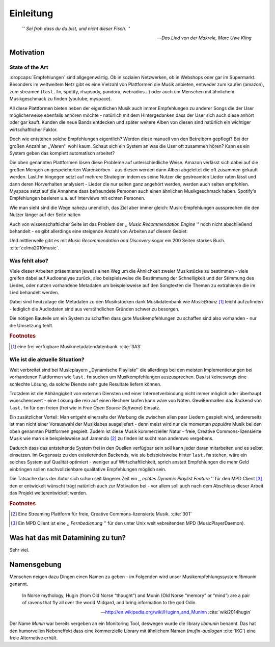 **********
Einleitung
**********

.. epigraph:: 

   '' *Sei froh dass du du bist, und nicht dieser Fisch.* ''

   -- *Das Lied von der Makrele, Marc Uwe Kling*
   

Motivation
==========

State of the Art
----------------

:dropcaps:`Empfehlungen` sind allgegenwärtig. Ob in sozialen Netzwerken, ob in
Webshops oder gar im Supermarkt.  Besonders im weltweitem Netz gibt es eine
Vielzahl von Plattformen die Musik anbieten, entweder zum kaufen (amazon), zum
streamen (``last.fm``, spotify, rhapsody, pandora, webradios...) oder auch um
Menschen mit ähnlichem Musikgeschmack zu finden (youtube, myspace).

All diese Plattformen bieten neben der eigentlichen Musik auch immer
Empfehlungen zu anderer Songs die der User möglicherweise ebenfalls anhören
möchte - natürlich mit dem Hintergedanken dass der User sich auch diese anhört
oder gar kauft. Kunden die neue Bands entdecken und später weitere Alben von
diesen sind natürlich ein wichtiger wirtschaftlicher Faktor.

Doch wie entstehen solche Empfehlungen eigentlich? Werden diese manuell
von den Betreibern gepflegt? Bei der großen Anzahl an ,,Waren'' wohl kaum.
Schaut sich ein System an was die User oft zusammen hören?
Kann es ein System geben das komplett automatisch arbeitet?

Die oben genannten Plattformen lösen diese Probleme auf unterschiedliche Weise.
Amazon verlässt sich dabei auf die großen Mengen an gespeicherten Warenkörben -
aus diesen werden dann Alben abgeleitet die oft zusammen gekauft werden. 
Last.fm hingegen setzt auf mehrere Strategien indem es seine Nutzer die
gestreamten Lieder raten lässt und dann deren Hörverhalten analysiert - Lieder
die nur selten ganz angehört werden, werden auch selten empfohlen.
Myspace setzt auf die Annahme dass befreundete Personen auch einen ähnlichen
Musikgeschmack haben. Spotify's Empfehlungen basieren u.a. auf Interviews mit
echten Personen.

Wie man sieht sind die Wege nahezu unendlich, das Ziel aber immer gleich:
Musik-Empfehlungen aussprechen die den Nutzer länger auf der Seite halten

Auch von wissenschaftlicher Seite ist das Problem der ,, *Music Recommendation
Engine* '' noch nicht abschließend behandelt - es gibt allerdings eine steigende
Anzahl von Arbeiten auf diesem Gebiet:

.. figtable::
    :caption: Anzahl der Arbeiten auf Google Scholar zum Suchbegriff
              ,,Music Recommendation'' aufgeteilt auf die Jahre 1994-2014.
    :alt: Arbeiten zum Thema 'Music Recommendation' über die Jahre
    :spec: | r l | r l |

    ========== ====== ========== ======
    Jahre      Anzahl Jahre      Anzahl
    ========== ====== ========== ======
    1994-2000  1      2007-2008  8
    2001-2002  4      2009-2010  9
    2003-2004  3      2011-2012  6
    2005-2006  8      2013-2014  5+  
    ========== ====== ========== ======

Und mittlerweile gibt es mit *Music Recommendation and Discovery* sogar ein 200
Seiten starkes Buch. :cite:`celma2010music`.

Was fehlt also?
---------------

Viele dieser Arbeiten präsentieren jeweils einen Weg um die Ähnlichkeit zweier 
Musikstücke zu bestimmen - viele greifen dabei auf Audioanalyse zurück, also 
beispielsweise die Bestimmung der Schnelligkeit und der Stimmung des Liedes,
oder nutzen vorhandene Metadaten um beispielsweise auf den Songtexten die Themen 
zu extrahieren die im Lied behandelt werden.

Dabei sind heutzutage die Metadaten zu den Musikstücken dank Musikdatenbank wie
*MusicBrainz* [#f1]_ leicht aufzufinden - lediglich die Audiodaten sind aus
verständlichen Gründen schwer zu besorgen.

Die nötigen Bauteile um ein System zu schaffen dass gute Musikempfehlungen zu
schaffen sind also vorhanden - nur die Umsetzung fehlt.

.. rubric:: Footnotes

.. [#f1] eine frei verfügbare Musikmetadatendatenbank. :cite:`3A3`

Wie ist die aktuelle Situation?
-------------------------------

Weit verbreitet sind bei Musicplayern ,,Dynamische Playliste'' die allerdings
bei den meisten Implementierungen bei vorhandenen Plattformen wie ``last.fm``
suchen um Musikempfehlungen auszusprechen. Das ist keineswegs eine schlechte
Lösung, da solche Dienste sehr gute Resultate liefern können.

Trotzdem ist die Abhängigkeit von externen Diensten und einer Internetverbindung
nicht immer möglich oder überhaupt wünschenswert - eine Lösung die rein auf
einen Rechner laufen kann wäre von Nöten. Gewißermaßen das Backend von
``last.fm`` für den freien (frei wie in *Free Open Source Software*) Einsatz.

Ein zusätzlicher Vorteil: Man entgeht einerseits der Werbung die zwischen allen
paar Liedern gespielt wird, andererseits ist man nicht einer Vorauswahl der
Musiklabes ausgeliefert - denn meist wird nur die momentan *populäre* Musik bei
den oben genannten Plattformen gespielt. Zudem ist diese Musik kommerzieller
Natur - freie, Creative Commons-lizensierte Musik wie man sie beispielsweise auf
Jamendo [#f2]_ zu finden ist sucht man anderswo vergebens.

Dadurch dass das entstehende System frei in den Quellen verfügbar sein soll kann
jeder daran mitarbeiten und es selbst einsetzen. Im Gegensatz zu den
existierenden Backends, wie sie beispielsweise hinter ``last.fm`` stehen, wäre
ein solches System auf Qualität optimiert - weniger auf Wirtschaftlichkeit,
sprich anstatt Empfehlungen die mehr Geld einbringen sollen nachvollziehbare
qualitative Empfehlungen möglich sein. 

Die Tatsache dass der Autor sich schon seit längerer Zeit ein ,, *echtes Dynamic
Playlist Feature* '' für den MPD Client [#f3]_ den er entwickelt wünscht trägt
natürlich auch zur Motivation bei - vor allem soll auch nach dem Abschluss
dieser Arbeit das Projekt weiterentwickelt werden. 

.. rubric:: Footnotes

.. [#f2] Eine Streaming Plattform für freie, Creative Commons-lizensierte Musik. :cite:`30T`

.. [#f3] Ein MPD Client ist eine ,, *Fernbedienung* '' für den unter Unix weit
   vebreitenden MPD (MusicPlayerDaemon).

Was hat das mit Datamining zu tun?
==================================

Sehr viel.

Namensgebung
============

Menschen neigen dazu Dingen einen Namen zu geben - im Folgenden wird unser 
Musikempfehlungssystem *libmunin* genannt.

.. epigraph::

    In Norse mythology, Hugin (from Old Norse “thought”)
    and Munin (Old Norse “memory” or “mind”)
    are a pair of ravens that fly all over the world Midgard,
    and bring information to the god Odin.

    -- http://en.wikipedia.org/wiki/Huginn_and_Muninn :cite:`wiki2014hugin`

Der Name *Munin* war bereits vergeben an ein Monitoring Tool, deswegen wurde die
library *libmunin* benannt. Das hat den humorvollen Nebeneffekt dass eine
kommerzielle Library mit ähnlichem Namen (*mufin-audiogen* :cite:`IKC`) eine
freie Alternative erhält.
